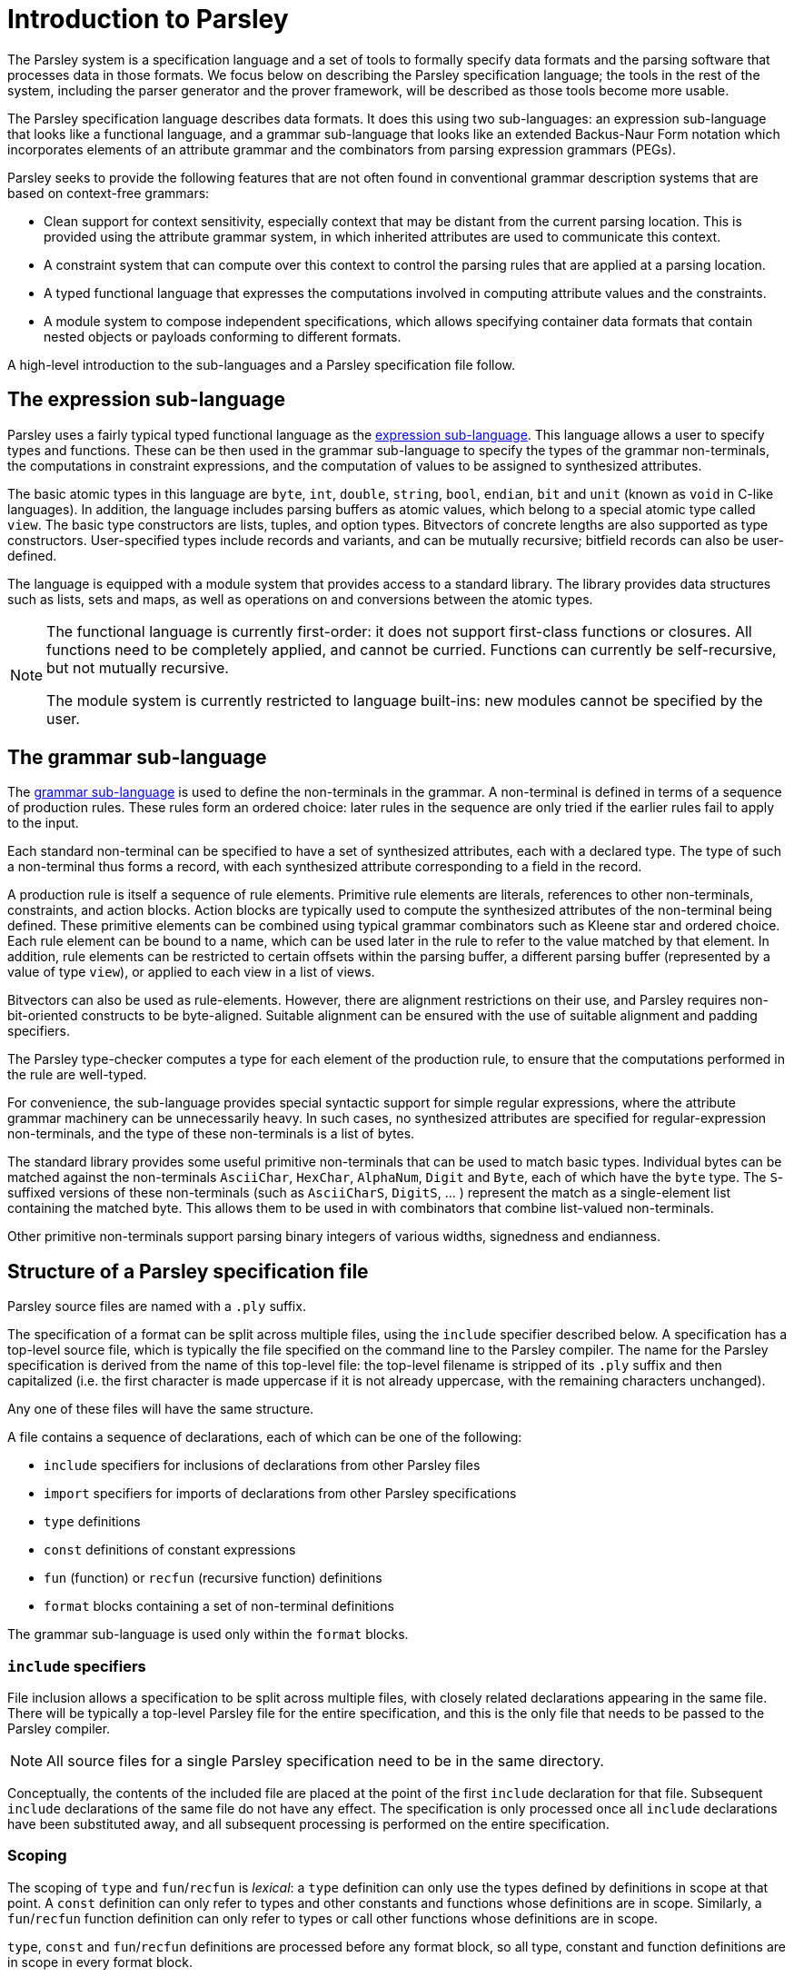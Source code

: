 = Introduction to Parsley

The Parsley system is a specification language and a set of tools to
formally specify data formats and the parsing software that processes
data in those formats.  We focus below on describing the Parsley
specification language; the tools in the rest of the system, including
the parser generator and the prover framework, will be described as
those tools become more usable.

The Parsley specification language describes data formats.  It does
this using two sub-languages: an expression sub-language that looks
like a functional language, and a grammar sub-language that looks like
an extended Backus-Naur Form notation which incorporates elements of
an attribute grammar and the combinators from parsing expression
grammars (PEGs).

Parsley seeks to provide the following features that are not often
found in conventional grammar description systems that are based on
context-free grammars:

* Clean support for context sensitivity, especially context that may
  be distant from the current parsing location.  This is provided
  using the attribute grammar system, in which inherited attributes
  are used to communicate this context.

* A constraint system that can compute over this context to control
  the parsing rules that are applied at a parsing location.

* A typed functional language that expresses the computations
  involved in computing attribute values and the constraints.

* A module system to compose independent specifications, which allows
  specifying container data formats that contain nested objects or
  payloads conforming to different formats.

A high-level introduction to the sub-languages and a Parsley
specification file follow.

== The expression sub-language

Parsley uses a fairly typical typed functional language as the
<<expressions.adoc#,expression sub-language>>.  This language allows a
user to specify types and functions.  These can be then used in the
grammar sub-language to specify the types of the grammar
non-terminals, the computations in constraint expressions, and the
computation of values to be assigned to synthesized attributes.

The basic atomic types in this language are `byte`, `int`, `double`,
`string`, `bool`, `endian`, `bit` and `unit` (known as `void` in
C-like languages).  In addition, the language includes parsing buffers
as atomic values, which belong to a special atomic type called `view`.
The basic type constructors are lists, tuples, and option types.
Bitvectors of concrete lengths are also supported as type
constructors.  User-specified types include records and variants, and
can be mutually recursive; bitfield records can also be user-defined.

The language is equipped with a module system that provides access to
a standard library.  The library provides data structures such as
lists, sets and maps, as well as operations on and conversions between
the atomic types.

[NOTE]
====
The functional language is currently first-order: it does not
support first-class functions or closures.  All functions need to be
completely applied, and cannot be curried.  Functions can currently be
self-recursive, but not mutually recursive.

The module system is currently restricted to language built-ins: new
modules cannot be specified by the user.
====

== The grammar sub-language

The <<grammar.adoc#,grammar sub-language>> is used to define the
non-terminals in the grammar.  A non-terminal is defined in terms of a
sequence of production rules.  These rules form an ordered choice:
later rules in the sequence are only tried if the earlier rules fail
to apply to the input.

Each standard non-terminal can be specified to have a set of
synthesized attributes, each with a declared type.  The type of such a
non-terminal thus forms a record, with each synthesized attribute
corresponding to a field in the record.

A production rule is itself a sequence of rule elements.  Primitive
rule elements are literals, references to other non-terminals,
constraints, and action blocks.  Action blocks are typically used to
compute the synthesized attributes of the non-terminal being defined.
These primitive elements can be combined using typical grammar
combinators such as Kleene star and ordered choice.  Each rule element
can be bound to a name, which can be used later in the rule to refer
to the value matched by that element.  In addition, rule elements can
be restricted to certain offsets within the parsing buffer, a
different parsing buffer (represented by a value of type `view`), or
applied to each view in a list of views.

Bitvectors can also be used as rule-elements.  However, there are
alignment restrictions on their use, and Parsley requires
non-bit-oriented constructs to be byte-aligned.  Suitable alignment
can be ensured with the use of suitable alignment and padding
specifiers.

The Parsley type-checker computes a type for each element of the
production rule, to ensure that the computations performed in the rule
are well-typed.

For convenience, the sub-language provides special syntactic support
for simple regular expressions, where the attribute grammar machinery
can be unnecessarily heavy.  In such cases, no synthesized attributes
are specified for regular-expression non-terminals, and the type of
these non-terminals is a list of bytes.

The standard library provides some useful primitive non-terminals that
can be used to match basic types.  Individual bytes can be matched
against the non-terminals `AsciiChar`, `HexChar`, `AlphaNum`, `Digit`
and `Byte`, each of which have the `byte` type.  The `S`-suffixed
versions of these non-terminals (such as `AsciiCharS`, `DigitS`, ... )
represent the match as a single-element list containing the matched
byte. This allows them to be used in with combinators that combine
list-valued non-terminals.

Other primitive non-terminals support parsing binary integers of
various widths, signedness and endianness.

== Structure of a Parsley specification file

Parsley source files are named with a `.ply` suffix.

The specification of a format can be split across multiple files,
using the `include` specifier described below.  A specification has a
top-level source file, which is typically the file specified on the
command line to the Parsley compiler.  The name for the Parsley
specification is derived from the name of this top-level file: the
top-level filename is stripped of its `.ply` suffix and then
capitalized (i.e. the first character is made uppercase if it is not
already uppercase, with the remaining characters unchanged).

Any one of these files will have the same structure.

A file contains a sequence of declarations, each of which can be one
of the following:

* `include` specifiers for inclusions of declarations from other Parsley files
* `import` specifiers for imports of declarations from other Parsley specifications
* `type` definitions
* `const` definitions of constant expressions
* `fun` (function) or `recfun` (recursive function) definitions
* `format` blocks containing a set of non-terminal definitions

The grammar sub-language is used only within the `format` blocks.

=== `include` specifiers

File inclusion allows a specification to be split across multiple
files, with closely related declarations appearing in the same file.
There will be typically a top-level Parsley file for the entire
specification, and this is the only file that needs to be passed to
the Parsley compiler.

NOTE: All source files for a single Parsley specification need to be
in the same directory.

Conceptually, the contents of the included file are placed at the
point of the first `include` declaration for that file.  Subsequent
`include` declarations of the same file do not have any effect.  The
specification is only processed once all `include` declarations have
been substituted away, and all subsequent processing is performed on
the entire specification.

=== Scoping

The scoping of `type` and `fun`/`recfun` is _lexical_: a `type`
definition can only use the types defined by definitions in scope at
that point.  A `const` definition can only refer to types and other
constants and functions whose definitions are in scope.  Similarly, a
`fun`/`recfun` function definition can only refer to types or call
other functions whose definitions are in scope.

`type`, `const` and `fun`/`recfun` definitions are processed before
any format block, so all type, constant and function definitions are
in scope in every format block.

=== Comments

Comments are marked with a leading `//` and continue until the end of
the line.

=== `import` specifiers and specification modules

Parsley supports the modular composition of specifications.  Each
specification is treated as a module, with the module name given by
the specification name as described above (i.e. the capitalized
basename of the top-level source file of the specification).

The modules given by an `import` specifier are searched for in the
import directories specified on the <<compiler.adoc#,command line>>.
Once a top-level source file has been found for a module in an import
directory, that directory is expected to contain all the source files
for that module, as described above.

Parsley modules are capitalized identifiers (i.e. the first character
of the identifier is uppercase), whereas their source files need not
be capitalized.  However, it is an error if uncapitalized and
capitalized versions of a top-level source file are both present.

More information about the module system is present in the
<<expressions.adoc#modules,expression language documentation>>.
